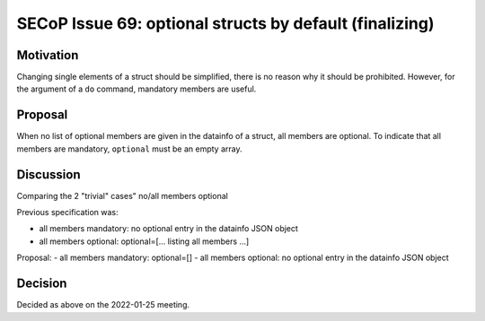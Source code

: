 SECoP Issue 69: optional structs by default (finalizing)
========================================================

Motivation
----------

Changing single elements of a struct should be simplified, there is no
reason why it should be prohibited. However, for the argument of a ``do``
command, mandatory members are useful.

Proposal
--------

When no list of optional members are given in the datainfo of
a struct, all members are optional. To indicate that all members are
mandatory, ``optional`` must be an empty array.

Discussion
----------

Comparing the 2 "trivial" cases" no/all members optional

Previous specification was:

- all members mandatory: no optional entry in the datainfo JSON object
- all members optional: optional=[... listing all members ...]

Proposal:
- all members mandatory: optional=[]
- all members optional: no optional entry in the datainfo JSON object

Decision
--------

Decided as above on the 2022-01-25 meeting.
